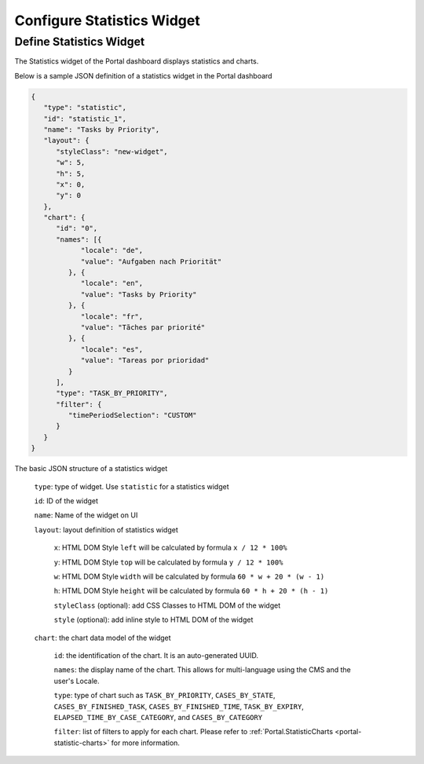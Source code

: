 .. _configure-new-dashboard-statistic-widget:

Configure Statistics Widget
===========================

Define Statistics Widget
------------------------

The Statistics widget of the Portal dashboard displays statistics and charts.

Below is a sample JSON definition of a statistics widget in the Portal dashboard

.. code-block:: html

   {
      "type": "statistic",
      "id": "statistic_1",
      "name": "Tasks by Priority",
      "layout": {
         "styleClass": "new-widget",
         "w": 5,
         "h": 5,
         "x": 0,
         "y": 0
      },
      "chart": {
         "id": "0",
         "names": [{
               "locale": "de",
               "value": "Aufgaben nach Priorität"
            }, {
               "locale": "en",
               "value": "Tasks by Priority"
            }, {
               "locale": "fr",
               "value": "Tãches par priorité"
            }, {
               "locale": "es",
               "value": "Tareas por prioridad"
            }
         ],
         "type": "TASK_BY_PRIORITY",
         "filter": {
            "timePeriodSelection": "CUSTOM"
         }
      }
   }
..

The basic JSON structure of a statistics widget

   ``type``: type of widget. Use ``statistic`` for a statistics widget

   ``id``: ID of the widget

   ``name``: Name of the widget on UI

   ``layout``: layout definition of statistics widget

      ``x``: HTML DOM Style ``left`` will be calculated by formula ``x / 12 * 100%``

      ``y``: HTML DOM Style ``top`` will be calculated by formula ``y / 12 * 100%``

      ``w``: HTML DOM Style ``width`` will be calculated by formula ``60 * w + 20 * (w - 1)``

      ``h``: HTML DOM Style ``height`` will be calculated by formula ``60 * h + 20 * (h - 1)``

      ``styleClass`` (optional): add CSS Classes to HTML DOM of the widget

      ``style`` (optional): add inline style to HTML DOM of the widget

   ``chart``: the chart data model of the widget

      ``id``: the identification of the chart. It is an auto-generated UUID.

      ``names``: the display name of the chart. This allows for multi-language
      using the CMS and the user's Locale.

      ``type``: type of chart such as ``TASK_BY_PRIORITY``, ``CASES_BY_STATE``,
      ``CASES_BY_FINISHED_TASK``, ``CASES_BY_FINISHED_TIME``, ``TASK_BY_EXPIRY``,
      ``ELAPSED_TIME_BY_CASE_CATEGORY``, and ``CASES_BY_CATEGORY``

      ``filter``: list of filters to apply for each chart. Please refer to :ref:`Portal.StatisticCharts <portal-statistic-charts>` for more information.

